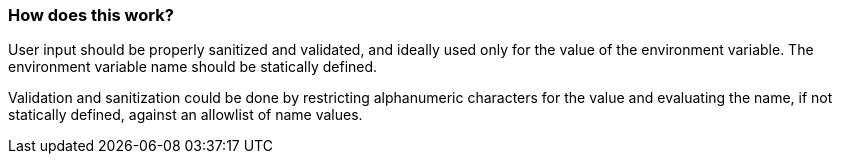 === How does this work?

User input should be properly sanitized and validated, and ideally used only for
the value of the environment variable. The environment variable name should be
statically defined.

Validation and sanitization could be done by restricting alphanumeric characters for the
value and evaluating the name, if not statically defined, against an allowlist of
name values.
